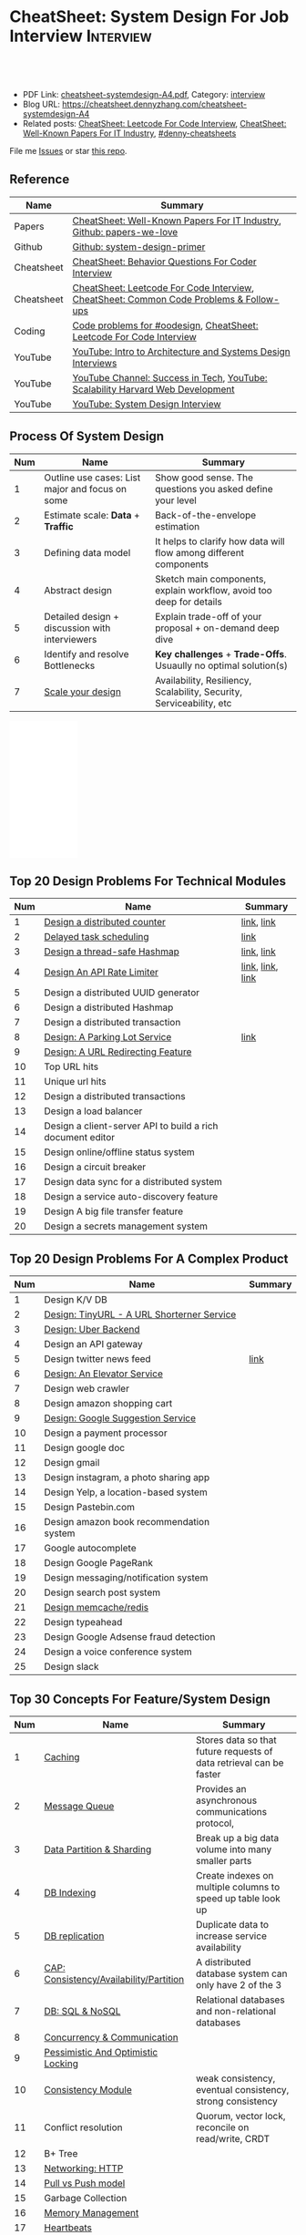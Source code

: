 * CheatSheet: System Design For Job Interview                     :Interview:
:PROPERTIES:
:type:     interview
:export_file_name: cheatsheet-systemdesign-A4.pdf
:END:

#+BEGIN_HTML
<a href="https://github.com/dennyzhang/cheatsheet.dennyzhang.com/tree/master/cheatsheet-systemdesign-A4"><img align="right" width="200" height="183" src="https://www.dennyzhang.com/wp-content/uploads/denny/watermark/github.png" /></a>
<div id="the whole thing" style="overflow: hidden;">
<div style="float: left; padding: 5px"> <a href="https://www.linkedin.com/in/dennyzhang001"><img src="https://www.dennyzhang.com/wp-content/uploads/sns/linkedin.png" alt="linkedin" /></a></div>
<div style="float: left; padding: 5px"><a href="https://github.com/dennyzhang"><img src="https://www.dennyzhang.com/wp-content/uploads/sns/github.png" alt="github" /></a></div>
<div style="float: left; padding: 5px"><a href="https://www.dennyzhang.com/slack" target="_blank" rel="nofollow"><img src="https://www.dennyzhang.com/wp-content/uploads/sns/slack.png" alt="slack"/></a></div>
</div>

<br/><br/>
<a href="http://makeapullrequest.com" target="_blank" rel="nofollow"><img src="https://img.shields.io/badge/PRs-welcome-brightgreen.svg" alt="PRs Welcome"/></a>
#+END_HTML

- PDF Link: [[https://github.com/dennyzhang/cheatsheet.dennyzhang.com/blob/master/cheatsheet-systemdesign-A4/cheatsheet-systemdesign-A4.pdf][cheatsheet-systemdesign-A4.pdf]], Category: [[https://cheatsheet.dennyzhang.com/category/interview/][interview]]
- Blog URL: https://cheatsheet.dennyzhang.com/cheatsheet-systemdesign-A4
- Related posts: [[https://cheatsheet.dennyzhang.com/cheatsheet-leetcode-A4][CheatSheet: Leetcode For Code Interview]], [[https://cheatsheet.dennyzhang.com/cheatsheet-paper-A4][CheatSheet: Well-Known Papers For IT Industry]], [[https://github.com/topics/denny-cheatsheets][#denny-cheatsheets]]

File me [[https://github.com/dennyzhang/cheatsheet.dennyzhang.com/issues][Issues]] or star [[https://github.com/dennyzhang/cheatsheet.dennyzhang.com][this repo]].
** Reference
| Name       | Summary                                                                                |
|------------+----------------------------------------------------------------------------------------|
| Papers     | [[https://cheatsheet.dennyzhang.com/cheatsheet-paper-A4][CheatSheet: Well-Known Papers For IT Industry]], [[https://github.com/papers-we-love/papers-we-love][Github: papers-we-love]]                  |
| Github     | [[https://github.com/donnemartin/system-design-primer/tree/master/solutions/system_design][Github: system-design-primer]]                                                           |
| Cheatsheet | [[https://cheatsheet.dennyzhang.com/cheatsheet-behavior-A4][CheatSheet: Behavior Questions For Coder Interview]]                                     |
| Cheatsheet | [[https://cheatsheet.dennyzhang.com/cheatsheet-leetcode-A4][CheatSheet: Leetcode For Code Interview]], [[https://cheatsheet.dennyzhang.com/cheatsheet-followup-A4][CheatSheet: Common Code Problems & Follow-ups]] |
| Coding     | [[https://code.dennyzhang.com/review-oodesign][Code problems for #oodesign]], [[https://cheatsheet.dennyzhang.com/cheatsheet-leetcode-A4][CheatSheet: Leetcode For Code Interview]]                   |
| YouTube    | [[https://www.youtube.com/watch?v=ZgdS0EUmn70][YouTube: Intro to Architecture and Systems Design Interviews]]                           |
| YouTube    | [[https://www.youtube.com/channel/UC-vYrOAmtrx9sBzJAf3x_xw/featured][YouTube Channel: Success in Tech]], [[https://www.youtube.com/watch?v=-W9F__D3oY4&feature=youtu.be][YouTube: Scalability Harvard Web Development]]         |
| YouTube    | [[https://www.youtube.com/channel/UC9vLsnF6QPYuH51njmIooCQ][YouTube: System Design Interview]]                                                       |
** Process Of System Design
| Num | Name                                            | Summary                                                              |
|-----+-------------------------------------------------+----------------------------------------------------------------------|
|   1 | Outline use cases: List major and focus on some | Show good sense. The questions you asked define your level           |
|   2 | Estimate scale: *Data* + *Traffic*              | Back-of-the-envelope estimation                                      |
|   3 | Defining data model                             | It helps to clarify how data will flow among different components    |
|   4 | Abstract design                                 | Sketch main components, explain workflow, avoid too deep for details |
|   5 | Detailed design + discussion with interviewers  | Explain trade-off of your proposal + on-demand deep dive             |
|   6 | Identify and resolve Bottlenecks                | *Key challenges* + *Trade-Offs*. Usuaully no optimal solution(s)     |
|   7 | [[https://docs.microsoft.com/en-us/azure/architecture/guide/pillars][Scale your design]]                               | Availability, Resiliency, Scalability, Security, Serviceability, etc |
#+TBLFM: $1=@-1$1+1;N

#+BEGIN_HTML
<iframe style="width:120px;height:240px;" marginwidth="0" marginheight="0" scrolling="no" frameborder="0" src="//ws-na.amazon-adsystem.com/widgets/q?ServiceVersion=20070822&OneJS=1&Operation=GetAdHtml&MarketPlace=US&source=ac&ref=qf_sp_asin_til&ad_type=product_link&tracking_id=dennyzhang-20&marketplace=amazon&region=US&placement=B06XPJML5D&asins=B06XPJML5D&linkId=9688cd3adb81a953935114b68a65989e&show_border=false&link_opens_in_new_window=false&price_color=333333&title_color=0066c0&bg_color=ffffff">
</iframe>
#+END_HTML
** Top 20 Design Problems For Technical Modules
| Num | Name                                                       | Summary          |
|-----+------------------------------------------------------------+------------------|
|   1 | [[https://architect.dennyzhang.com/design-distributed-counter][Design a distributed counter]]                               | [[https://architect.dennyzhang.com/design-distributed-counter][link]], [[https://www.slideshare.net/kevinweil/rainbird-realtime-analytics-at-twitter-strata-2011/59-If_You_Only_Remember_One][link]]       |
|   2 | [[https://architect.dennyzhang.com/explain-delayedqueue][Delayed task scheduling]]                                    | [[https://architect.dennyzhang.com/explain-delayedqueue][link]]             |
|   3 | [[https://architect.dennyzhang.com/design-concurrent-hashmap][Design a thread-safe Hashmap]]                               | [[https://architect.dennyzhang.com/design-concurrent-hashmap][link]], [[https://www.geeksforgeeks.org/internal-working-of-hashmap-java/][link]]       |
|-----+------------------------------------------------------------+------------------|
|   4 | [[https://architect.dennyzhang.com/design-api-limiter/][Design An API Rate Limiter]]                                 | [[https://architect.dennyzhang.com/design-api-limiter/][link]], [[https://nordicapis.com/everything-you-need-to-know-about-api-rate-limiting/][link]], [[https://konghq.com/blog/how-to-design-a-scalable-rate-limiting-algorithm/][link]] |
|   5 | Design a distributed UUID generator                        |                  |
|-----+------------------------------------------------------------+------------------|
|   6 | Design a distributed Hashmap                               |                  |
|   7 | Design a distributed transaction                           |                  |
|   8 | [[https://architect.dennyzhang.com/design-parkinglot/][Design: A Parking Lot Service]]                              | [[https://github.com/donnemartin/system-design-primer/blob/master/solutions/object_oriented_design/parking_lot/parking_lot.ipynb][link]]             |
|   9 | [[https://architect.dennyzhang.com/design-url-redirect/][Design: A URL Redirecting Feature]]                          |                  |
|  10 | Top URL hits                                               |                  |
|  11 | Unique url hits                                            |                  |
|  12 | Design a distributed transactions                          |                  |
|  13 | Design a load balancer                                     |                  |
|  14 | Design a client-server API to build a rich document editor |                  |
|  15 | Design online/offline status system                        |                  |
|  16 | Design a circuit breaker                                   |                  |
|  17 | Design data sync for a distributed system                  |                  |
|  18 | Design a service auto-discovery feature                    |                  |
|  19 | Design A big file transfer feature                         |                  |
|  20 | Design a secrets management system                         |                  |
#+TBLFM: $1=@-1$1+1;N
** Top 20 Design Problems For A Complex Product
| Num | Name                                       | Summary |
|-----+--------------------------------------------+---------|
|   1 | Design K/V DB                              |         |
|   2 | [[https://architect.dennyzhang.com/design-url-redirect/][Design: TinyURL - A URL Shorterner Service]] |         |
|   3 | [[https://architect.dennyzhang.com/design-uber/][Design: Uber Backend]]                       |         |
|   4 | Design an API gateway                      |         |
|   5 | Design twitter news feed                   | [[https://medium.com/@narengowda/system-design-for-twitter-e737284afc95][link]]    |
|   6 | [[https://architect.dennyzhang.com/design-elevator/][Design: An Elevator Service]]                |         |
|-----+--------------------------------------------+---------|
|   7 | Design web crawler                         |         |
|   8 | Design amazon shopping cart                |         |
|   9 | [[https://architect.dennyzhang.com/design-google-suggestion/][Design: Google Suggestion Service]]          |         |
|  10 | Design a payment processor                 |         |
|  11 | Design google doc                          |         |
|  12 | Design gmail                               |         |
|  13 | Design instagram, a photo sharing app      |         |
|  14 | Design Yelp, a location-based system       |         |
|  15 | Design Pastebin.com                        |         |
|  16 | Design amazon book recommendation system   |         |
|  17 | Google autocomplete                        |         |
|  18 | Design Google PageRank                     |         |
|  19 | Design messaging/notification system       |         |
|  20 | Design search post system                  |         |
|  21 | [[https://architect.dennyzhang.com/design-redis][Design memcache/redis]]                      |         |
|  22 | Design typeahead                           |         |
|  23 | Design Google Adsense fraud detection      |         |
|  24 | Design a voice conference system           |         |
|  25 | Design slack                               |         |
#+TBLFM: $1=@-1$1+1;N
** Top 30 Concepts For Feature/System Design
| Num | Name                                    | Summary                                                             |
|-----+-----------------------------------------+---------------------------------------------------------------------|
|   1 | [[https://architect.dennyzhang.com/explain-cache][Caching]]                                 | Stores data so that future requests of data retrieval can be faster |
|   2 | [[https://architect.dennyzhang.com/explain-messagequeue][Message Queue]]                           | Provides an asynchronous communications protocol,                   |
|   3 | [[https://architect.dennyzhang.com/explain-partition][Data Partition & Sharding]]               | Break up a big data volume into many smaller parts                  |
|   4 | [[https://architect.dennyzhang.com/explain-indexing][DB Indexing]]                             | Create indexes on multiple columns to speed up table look up        |
|   5 | [[https://architect.dennyzhang.com/explain-db-replication][DB replication]]                          | Duplicate data to increase service availability                     |
|   6 | [[https://architect.dennyzhang.com/explain-cap][CAP: Consistency/Availability/Partition]] | A distributed database system can only have 2 of the 3              |
|   7 | [[https://architect.dennyzhang.com/explain-nosql][DB: SQL & NoSQL]]                         | Relational databases and non-relational databases                   |
|-----+-----------------------------------------+---------------------------------------------------------------------|
|   8 | [[https://architect.dennyzhang.com/explain-coordination][Concurrency & Communication]]             |                                                                     |
|   9 | [[https://architect.dennyzhang.com/explain-locks][Pessimistic And Optimistic Locking]]      |                                                                     |
|  10 | [[https://architect.dennyzhang.com/explain-eventualconsistency][Consistency Module]]                      | weak consistency, eventual consistency, strong consistency          |
|  11 | Conflict resolution                     | Quorum, vector lock, reconcile on read/write, CRDT                  |
|  12 | B+ Tree                                 |                                                                     |
|-----+-----------------------------------------+---------------------------------------------------------------------|
|  13 | [[https://architect.dennyzhang.com/explain-http][Networking: HTTP]]                        |                                                                     |
|  14 | [[https://architect.dennyzhang.com/explain-poll-push][Pull vs Push model]]                      |                                                                     |
|  15 | Garbage Collection                      |                                                                     |
|  16 | [[https://architect.dennyzhang.com/explain-memory-management][Memory Management]]                       |                                                                     |
|  17 | [[https://architect.dennyzhang.com/explain-heartbeat][Heartbeats]]                              |                                                                     |
|  18 | Self Protection                         | API Rate limit, [[https://en.wikipedia.org/wiki/Circuit_breaker][Circuit breaker]], [[https://en.wikipedia.org/wiki/Bulkhead_(partition)][bulkhead]], throttling               |
|  19 | Filesystem                              |                                                                     |
|  20 | API: gRPC vs REST                       |                                                                     |
|  21 | [[https://architect.dennyzhang.com/explain-loadbalancer][Load balancer]]                           |                                                                     |
|  22 | Scale up vs Scale out                   | Vertical scaling and Horizontal scaling                             |
|  23 | API Design                              |                                                                     |
|  24 | [[https://architect.dennyzhang.com/explain-session][Session management]]                      |                                                                     |
|  25 | Networking: TCP vs UDP                  |                                                                     |
|  26 | Consistency patterns                    | Weak consistency, Eventual consistency, Strong consistency          |
|  27 | Availability patterns                   | Fail-over vs Replication                                            |
|  28 | CDN - Content Delivery Network          | Edge caching                                                        |
|  29 | [[https://architect.dennyzhang.com/explain-monitoring][Monitoring]]                              |                                                                     |
|  30 | Security                                |                                                                     |
|  31 | [[https://architect.dennyzhang.com/explain-dns][Networking: DNS]]                         |                                                                     |
|  32 | Linux signals                           |                                                                     |
#+TBLFM: $1=@-1$1+1;N

#+BEGIN_HTML
<a href="https://cheatsheet.dennyzhang.com"><img align="right" width="185" height="37" src="https://raw.githubusercontent.com/dennyzhang/cheatsheet.dennyzhang.com/master/images/cheatsheet_dns.png"></a>
#+END_HTML
** Top 15 Advanced Data Structure & Algorithms
| Num | Name                                      | Summary                                                                     |
|-----+-------------------------------------------+-----------------------------------------------------------------------------|
|   1 | [[https://architect.dennyzhang.com/explain-consistent-hash][Consistent Hash]]                           |                                                                             |
|   2 | [[https://architect.dennyzhang.com/explain-delayedqueue][Delayed queue]]                             | Run scheduled tasks                                                         |
|   3 | [[https://architect.dennyzhang.com/explain-bloomfilter][Bloom filter]]                              | A space-effcient query returns either "possibly in set" or "definitely not" |
|-----+-------------------------------------------+-----------------------------------------------------------------------------|
|   4 | [[https://architect.dennyzhang.com/explain-crdts][CRDT(Conflict-Free Replicated Data Types)]] |                                                                             |
|   5 | [[https://architect.dennyzhang.com/explain-sstable][SSTable (Sorted Strings Table)]]            |                                                                             |
|   6 | [[https://architect.dennyzhang.com/explain-lsm][LSM (Log Structured Merge Trees)]]          |                                                                             |
|   7 | [[https://architect.dennyzhang.com/explain-gossip][Gossip]]                                    | Propagate cluster status                                                    |
|-----+-------------------------------------------+-----------------------------------------------------------------------------|
|   8 | [[https://en.wikipedia.org/wiki/Two-phase_commit_protocol][Two-phase commit]]/[[https://en.wikipedia.org/wiki/Three-phase_commit_protocol][Three-phase commit]]       |                                                                             |
|  10 | [[https://architect.dennyzhang.com/explain-vector-clocks][Vector Clocks/Version Vectors]]             |                                                                             |
|  11 | [[https://architect.dennyzhang.com/design-explain-paxos][Paxos and raft protocol]]                   |                                                                             |
|  12 | Merkle Tree                               |                                                                             |
#+TBLFM: $1=@-1$1+1;N

[[image-blog:CheatSheet: Feature Design For Job Interview][https://raw.githubusercontent.com/dennyzhang/cheatsheet.dennyzhang.com/master/cheatsheet-featuredesign-A4/dynamo-summary.png]]
** Explain workflow: What happens when XXX?
| Num | Name                                          | Summary |
|-----+-----------------------------------------------+---------|
|   1 | When happens when I search in google?         |         |
|   2 | How loadbalancer works                        |         |
|   3 | Explain three phase commit model              |         |
|   4 | Explain HTTP return code                      |         |
|   5 | Explain Mysql DB replication model            |         |
|   6 | Explain gossip protocol                       |         |
|   7 | [[https://architect.dennyzhang.com/explain-cap][Explain CAP]]                                   |         |
|   8 | Explain Hadoop file system                    |         |
|   9 | [Linux] Explain OS booting process            |         |
|  10 | [Linux] What happens, when running "ls -l *"  |         |
|  11 | [Linux]What happens, when pressing "Ctrl + c" |         |
#+TBLFM: $1=@-1$1+1;N
** Explain tools: how XXX supports XXX?
| Num | Name                                  | Summary |
|-----+---------------------------------------+---------|
|   1 | How JDK implement hashmap?            |         |
|   2 | Explain java garbage collection model |         |
|   3 | Explain raft/etcd                     |         |
|   4 | How OS supports XXX?                  |         |
#+TBLFM: $1=@-1$1+1;N
** Cloud Design Principles
| Num | Name                       | Summary                 |
|-----+----------------------------+-------------------------|
|   1 | Fail fast                  |                         |
|   2 | Design for failure         |                         |
|   3 | Immutable infrastructure   |                         |
|   4 | [[https://www.engineyard.com/blog/pets-vs-cattle][Cats vs Cattle]]             | Avoid snowflake servers |
|   5 | [[https://docs.microsoft.com/en-us/azure/architecture/guide/design-principles/self-healing][Auto healing]]               |                         |
|   6 | Async programming          |                         |
|   7 | GitOps operational model   |                         |
|   8 | Event-Driven Architectures |                         |
#+TBLFM: $1=@-1$1+1;N
** Cloud Design Patterns
| Num | Name                        | Summary                                                                 |
|-----+-----------------------------+-------------------------------------------------------------------------|
|   1 | [[https://docs.microsoft.com/en-us/azure/architecture/patterns/ambassador][Ambassador pattern]]          | Create helper service to send network requests, besides the main sevice |
|   2 | [[https://docs.microsoft.com/en-us/azure/architecture/patterns/cache-aside][Cache-Aside pattern]]         | Load data on demand into a cache from a data store                      |
|   3 | [[https://docs.microsoft.com/en-us/azure/architecture/patterns/circuit-breaker][Circuit Breaker pattern]]     | If a request takes too many reousrce, abort it                          |
|   4 | [[https://docs.microsoft.com/en-us/azure/architecture/patterns/bulkhead][Bulkhead pattern]]            | Isolate elements into pools, so that one fire won't burn all            |
|   5 | [[https://docs.microsoft.com/en-us/azure/architecture/patterns/gateway-aggregation][Gateway Aggregation pattern]] | Aggregate multiple individual requests into a single request            |
|   6 | [[https://docs.microsoft.com/en-us/azure/architecture/patterns/priority-queue][Priority Queue pattern]]      | Support different SLAs for different individual clients                 |
|   7 | [[https://docs.microsoft.com/en-us/azure/architecture/patterns/strangler][Strangler pattern]]           | Incrementally migrate a legacy system piece by piece                    |
#+TBLFM: $1=@-1$1+1;N
#+BEGIN_HTML
<a href="https://cheatsheet.dennyzhang.com"><img align="right" width="185" height="37" src="https://raw.githubusercontent.com/dennyzhang/cheatsheet.dennyzhang.com/master/images/cheatsheet_dns.png"></a>
#+END_HTML
** Engineering Of Well-Known Products
| Name          | Summary                                                  |
|---------------+----------------------------------------------------------|
| Google        | [[http://highscalability.com/google-architecture][Link: Google Architecture]]                                |
| Facebook      | [[http://highscalability.com/blog/2016/6/27/how-facebook-live-streams-to-800000-simultaneous-viewers.html][Link: Facebook Live Streams]]                              |
| Twitter       | [[http://highscalability.com/blog/2016/4/20/how-twitter-handles-3000-images-per-second.html][Link: Twitter Image Service]], [[https://www.infoq.com/presentations/Twitter-Timeline-Scalability/][YouTube: Timelines at Scale]] |
| Uber          | [[http://highscalability.com/blog/2016/10/12/lessons-learned-from-scaling-uber-to-2000-engineers-1000-ser.html][Link: Lessons Learned From Scaling Uber]]                  |
| Tumblr        | [[http://highscalability.com/blog/2012/2/13/tumblr-architecture-15-billion-page-views-a-month-and-harder.html][Link: Tumblr Architecture]]                                |
| StackOverflow | [[http://highscalability.com/blog/2009/8/5/stack-overflow-architecture.html][Link: Stack Overflow Architecture]]                        |
** Grow Design Expertise In Daily Work
| Num | Name                             | Summary                                                                 |
|-----+----------------------------------+-------------------------------------------------------------------------|
|   1 | Keep the curiosity               | Thinking about interesting/weird questions helps                        |
|   2 | Deep dive into your daily work   | Unify and normalize problems from daily work                            |
|   3 | Learn the work of your coleagues | Indirect working experience also help                                   |
|   4 | Popular products under the hood  | Once you notice an interesting feature, think about how it's supported? |
|   5 | Read engineering blogs           | Especially for big companies                                            |
|   6 | Tools under the hood             | Common tools/frameworks                                                 |
|   7 | Try tools                        | Use cases; Alternatives; Pros and Cons                                  |
|   8 | Read papers                      | Best practices in papers                                                |
|   9 | Try new things                   | Gain hands-on experience; evaluate alternatives                         |
|  10 | Datastore & OS                   | Learn how databases and operating systems work                          |
|  11 | Language implementation          | Deep dive into one programming language. Java, Python, Golang, etc      |
#+TBLFM: $1=@-1$1+1;N
** Engineering Blogs/Websites
| Name                 | Summary                                                             |
|----------------------+---------------------------------------------------------------------|
| Compnay Tech Blog    | [[https://www.facebook.com/pg/Engineering/notes/][Website: Facebook Engineering]], [[https://developers.googleblog.com][Website: Google Developers]]           |
| Compnay Tech Blog    | [[https://medium.com/netflix-techblog][Medium: Netflix Blog]], [[https://medium.com/airbnb-engineering][Medium: Airbnb Engineering & Data Science]]     |
| Compnay Tech Blog    | [[https://engineering.shopify.com/][Shopify Engineering]], [[https://github.blog/category/engineering/][Github Engineering]]                             |
|----------------------+---------------------------------------------------------------------|
| Website              | [[https://www.hiredintech.com/app#system-design][Website: hiredintech - System Design]]                                |
| Website              | [[https://interviewing.io][Website: interviewing.io]], [[https://www.interviewbit.com/courses/system-design/][Website: interviewbit.com]]                 |
| Reference            | [[https://www.facebook.com/careers/life/preparing-for-your-software-engineering-interview-at-facebook/][Link: Preparing for your Software Engineering Interview at Facebook]] |
| Reference            | [[https://www.hiredintech.com/classrooms/system-design/lesson/55][Link: The System Design Process]]                                     |
| Individual Tech Blog | [[https://www.allthingsdistributed.com][Blog: All Things Distributed - Amazon CTO]], [[http://highscalability.com/][Blog: highscalability]]    |
** Typical Trade-Off
| Num | Name                        | Summary              |
|-----+-----------------------------+----------------------|
|   1 | Performance vs Scalability  |                      |
|   2 | Latency vs Throughput       |                      |
|   3 | Availability vs Consistency | Brewer's CAP theorem |
#+TBLFM: $1=@-1$1+1;N
** Misc
| Num | Name                                                                            | Summary                           |
|-----+---------------------------------------------------------------------------------+-----------------------------------|
|   1 | How to store 2TB data into 3 disks of 1TB. And be tolerant for one disk failure | A, B, C. And C = A XOR B          |
|   2 | Find out the difference between two files. Majority of these two are the same   | [[https://code.dennyzhang.com/followup-lcs][#lcs - Longest Common Subsequence]] |
|   3 | How to support feature of "diff 1.txt 2. txt"                                   |                                   |
|   4 | Avoid double payment in a distributed payment system                            | [[https://medium.com/airbnb-engineering/avoiding-double-payments-in-a-distributed-payments-system-2981f6b070bb][link]]                              |
#+TBLFM: $1=@-1$1+1;N
** More Resources
License: Code is licensed under [[https://www.dennyzhang.com/wp-content/mit_license.txt][MIT License]].

https://github.com/binhnguyennus/awesome-scalability

https://github.com/donnemartin/system-design-primer

https://github.com/checkcheckzz/system-design-interview

https://github.com/binhnguyennus/awesome-scalability

https://docs.microsoft.com/en-us/azure/architecture/patterns/

#+BEGIN_HTML
<a href="https://cheatsheet.dennyzhang.com"><img align="right" width="201" height="268" src="https://raw.githubusercontent.com/USDevOps/mywechat-slack-group/master/images/denny_201706.png"></a>

<a href="https://cheatsheet.dennyzhang.com"><img align="right" src="https://raw.githubusercontent.com/dennyzhang/cheatsheet.dennyzhang.com/master/images/cheatsheet_dns.png"></a>
#+END_HTML
* org-mode configuration                                           :noexport:
#+STARTUP: overview customtime noalign logdone showall
#+DESCRIPTION:
#+KEYWORDS:
#+LATEX_HEADER: \usepackage[margin=0.6in]{geometry}
#+LaTeX_CLASS_OPTIONS: [8pt]
#+LATEX_HEADER: \usepackage[english]{babel}
#+LATEX_HEADER: \usepackage{lastpage}
#+LATEX_HEADER: \usepackage{fancyhdr}
#+LATEX_HEADER: \pagestyle{fancy}
#+LATEX_HEADER: \fancyhf{}
#+LATEX_HEADER: \rhead{Updated: \today}
#+LATEX_HEADER: \rfoot{\thepage\ of \pageref{LastPage}}
#+LATEX_HEADER: \lfoot{\href{https://github.com/dennyzhang/cheatsheet.dennyzhang.com/tree/master/cheatsheet-systemdesign-A4}{GitHub: https://github.com/dennyzhang/cheatsheet.dennyzhang.com/tree/master/cheatsheet-systemdesign-A4}}
#+LATEX_HEADER: \lhead{\href{https://cheatsheet.dennyzhang.com/cheatsheet-slack-A4}{Blog URL: https://cheatsheet.dennyzhang.com/cheatsheet-systemdesign-A4}}
#+AUTHOR: Denny Zhang
#+EMAIL:  denny@dennyzhang.com
#+TAGS: noexport(n)
#+PRIORITIES: A D C
#+OPTIONS:   H:3 num:t toc:nil \n:nil @:t ::t |:t ^:t -:t f:t *:t <:t
#+OPTIONS:   TeX:t LaTeX:nil skip:nil d:nil todo:t pri:nil tags:not-in-toc
#+EXPORT_EXCLUDE_TAGS: exclude noexport
#+SEQ_TODO: TODO HALF ASSIGN | DONE BYPASS DELEGATE CANCELED DEFERRED
#+LINK_UP:
#+LINK_HOME:
* TODO [经验总结] 关于所谓的System Design: https://www.1point3acres.com/bbs/thread-169343-1-1.html :noexport:
* TODO [题目讨论] 系统设计问题/面试题总结: https://www.1point3acres.com/bbs/thread-541834-1-1.html :noexport:
* TODO System design: https://www.1point3acres.com/bbs/forum-323-1.html :noexport:
* TODO system design: https://www.1point3acres.com/bbs/thread-171320-1-1.html :noexport:
* design                                                           :noexport:
- work through the workflow
* TODO https://www.1point3acres.com/bbs/forum-323-1.html           :noexport:
* TODO 设计ip cache缓存之类的                                      :noexport:
* [#A] soulmachine系统设计(System Design) https://soulmachine.gitbooks.io/system-design/content/cn/distributed-id-generator.html :noexport:
* TODO https://www.hiredintech.com/app#system-design               :noexport:
* TODO news feed: https://36kr.com/p/201758                        :noexport:
* #  --8<-------------------------- separator ------------------------>8-- :noexport:
* TODO design twitter                                              :noexport:
https://medium.com/@narengowda/system-design-for-twitter-e737284afc95
* TODO Kafka vs Rabbitmq                                           :noexport:
* system design                                                    :noexport:
https://www.facebook.com/careers/life/preparing-for-your-software-engineering-interview-at-facebook/
The purpose of the interview is to assess the candidate's ability to solve a non-trivial engineering design problem.

There are two types of design interviews: systems design and product design.

Start with requirements: Your interviewer might ask: "How would you architect the backend for a messaging system?" Obviously this question is extremely vague. Where do you even start? You could start with some requirements:
How many users are we talking about here?
How many messages sent?
How many messages read?
What are the latency requirements for sender->receiver message delivery?
How are you going to store messages?
What operations does this data store need to support?
What operations is it optimized for?
How do you push new messages to clients? Do you push at all, or rely on a pull based model?
* #  --8<-------------------------- separator ------------------------>8-- :noexport:
* TODO What's your own familiar area? expertise?                   :noexport:
* TODO What Complex products you have designed before?             :noexport:
Reflect on your projects: Think about the projects you've built. What was easy, and what was difficult?

List your projects
List good improvements/tech challenges/open issues
* TODO How to structurally analyize a product                      :noexport:
- Feature/Use case
- How to avoid abuse?
- How to support different version?
- Upgrade workflow
* TODO https://github.com/shishan100/Java-Interview-Advanced       :noexport:
* #  --8<-------------------------- separator ------------------------>8-- :noexport:
* TODO cross dataset sync                                          :noexport:
* TODO Read links                                                  :noexport:
http://highscalability.com/blog/2011/11/29/datasift-architecture-realtime-datamining-at-120000-tweets-p.html
https://www.youtube.com/watch?v=w5WVu624fY8
https://www.youtube.com/watch?v=5cKTP36HVgI
http://highscalability.com/blog/2013/11/4/espns-architecture-at-scale-operating-at-100000-duh-nuh-nuhs.html
http://highscalability.com/blog/2013/9/23/salesforce-architecture-how-they-handle-13-billion-transacti.html
http://highscalability.com/plentyoffish-architecture
http://highscalability.com/blog/2016/6/15/the-image-optimization-technology-that-serves-millions-of-re.html
http://highscalability.com/blog/2017/10/23/one-model-at-a-time-integrating-and-running-deep-learning-mo.html
http://highscalability.com/blog/2009/8/6/an-unorthodox-approach-to-database-design-the-coming-of-the.html
* TODO Scalability for Dummies                                     :noexport:
https://www.lecloud.net/post/7295452622/scalability-for-dummies-part-1-clones
https://www.lecloud.net/post/7994751381/scalability-for-dummies-part-2-database
https://www.lecloud.net/post/9246290032/scalability-for-dummies-part-3-cache
https://www.lecloud.net/post/9699762917/scalability-for-dummies-part-4-asynchronism
* Understand big IT corps in US                                    :noexport:
https://www.1point3acres.com/bbs/thread-169418-1-1.html
* #  --8<-------------------------- separator ------------------------>8-- :noexport:
* TODO design k/v db store                                         :noexport:
* TODO 某建筑有五十层高,打算装俩电梯,设计该电梯系统                :noexport:
* #  --8<-------------------------- separator ------------------------>8-- :noexport:
* TODO How to implement a singleton                                :noexport:
* #  --8<-------------------------- separator ------------------------>8-- :noexport:
* TODO design uber                                                 :noexport:
http://systemdesigns.blogspot.com/2015/12/design-uber.html
* TODO design google doc                                           :noexport:
* TODO read: https://www.1point3acres.com/bbs/thread-208829-1-1.html :noexport:
* TODO How to design API gateway                                   :noexport:
* TODO design amazon book recommend system                         :noexport:
* #  --8<-------------------------- separator ------------------------>8-- :noexport:
* TODO design 多线程题 例如web crawler, max photo                 :noexport:
* TODO How would you design a car radio system interface           :noexport:
* TODO caching mechanism: lru, lfu                                 :noexport:
* Typical Tech Areas                                               :noexport:
| Num | Summary                            |
|-----+------------------------------------|
|   1 | Distributed Database               |
|   2 | Task scheduling                    |
|   3 | LCM - life cycle management        |
|   4 | Logging & Monitoring               |
|   5 | Security                           |
|   6 | SDDC - Software defined datacenter |
#+TBLFM: $1=@-1$1+1;N

* Classic Design Problems - Big Data                               :noexport:
| Num | Name                                                          | Summary      |
|-----+---------------------------------------------------------------+--------------|
|   1 | Reservoir sampling                                            |              |
|   2 | Frequency estimation                                          |              |
|   3 | Heavy hitters - Find top k frequent items in a data stream    |              |
|   4 | Membership query - whether an element exists in a data stream | [[https://en.wikipedia.org/wiki/Bloom_filter][bloom filter]] |
|   5 | Get median from an endless data stream                        |              |
#+TBLFM: $1=@-1$1+1;N

* #  --8<-------------------------- separator ------------------------>8-- :noexport:
* TODO Design Recommend System                                     :noexport:
* TODO Take turns to ask questions                                 :noexport:
好的问题,间接告诉了对方我们的经验和思维深度和广度
* TODO Design Mint.com                                             :noexport:
* TODO Design leetcode                                             :noexport:
